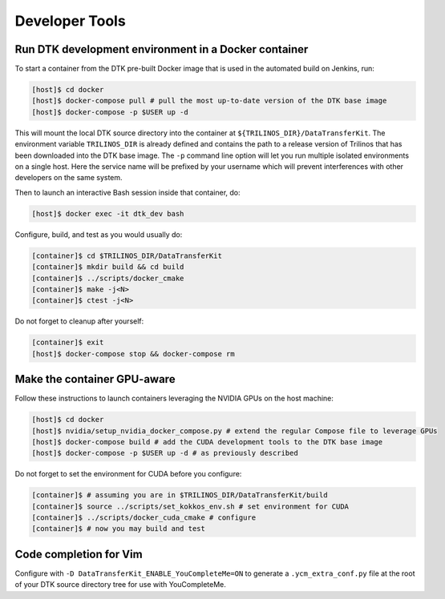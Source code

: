 Developer Tools
===============

Run DTK development environment in a Docker container
-----------------------------------------------------

To start a container from the DTK pre-built Docker image that is used in the
automated build on Jenkins, run:

.. code:: bash

    [host]$ cd docker
    [host]$ docker-compose pull # pull the most up-to-date version of the DTK base image
    [host]$ docker-compose -p $USER up -d

This will mount the local DTK source directory into the container at
``${TRILINOS_DIR}/DataTransferKit``.  The environment variable ``TRILINOS_DIR``
is already defined and contains the path to a release version of Trilinos that
has been downloaded into the DTK base image.  The ``-p`` command line option
will let you run multiple isolated environments on a single host.  Here the
service name will be prefixed by your username which will prevent interferences
with other developers on the same system.

Then to launch an interactive Bash session inside that container, do:

.. code:: bash

    [host]$ docker exec -it dtk_dev bash

Configure, build, and test as you would usually do:

.. code:: bash

    [container]$ cd $TRILINOS_DIR/DataTransferKit
    [container]$ mkdir build && cd build
    [container]$ ../scripts/docker_cmake
    [container]$ make -j<N>
    [container]$ ctest -j<N>

Do not forget to cleanup after yourself:

.. code:: bash

    [container]$ exit
    [host]$ docker-compose stop && docker-compose rm


Make the container GPU-aware
----------------------------

Follow these instructions to launch containers leveraging the NVIDIA GPUs on the
host machine:

.. code:: bash

    [host]$ cd docker
    [host]$ nvidia/setup_nvidia_docker_compose.py # extend the regular Compose file to leverage GPUs
    [host]$ docker-compose build # add the CUDA development tools to the DTK base image
    [host]$ docker-compose -p $USER up -d # as previously described

Do not forget to set the environment for CUDA before you configure:

.. code:: bash

    [container]$ # assuming you are in $TRILINOS_DIR/DataTransferKit/build
    [container]$ source ../scripts/set_kokkos_env.sh # set environment for CUDA
    [container]$ ../scripts/docker_cuda_cmake # configure
    [container]$ # now you may build and test


Code completion for Vim
-----------------------
Configure with ``-D DataTransferKit_ENABLE_YouCompleteMe=ON`` to generate a
``.ycm_extra_conf.py`` file at the root of your DTK source directory tree for
use with YouCompleteMe.
